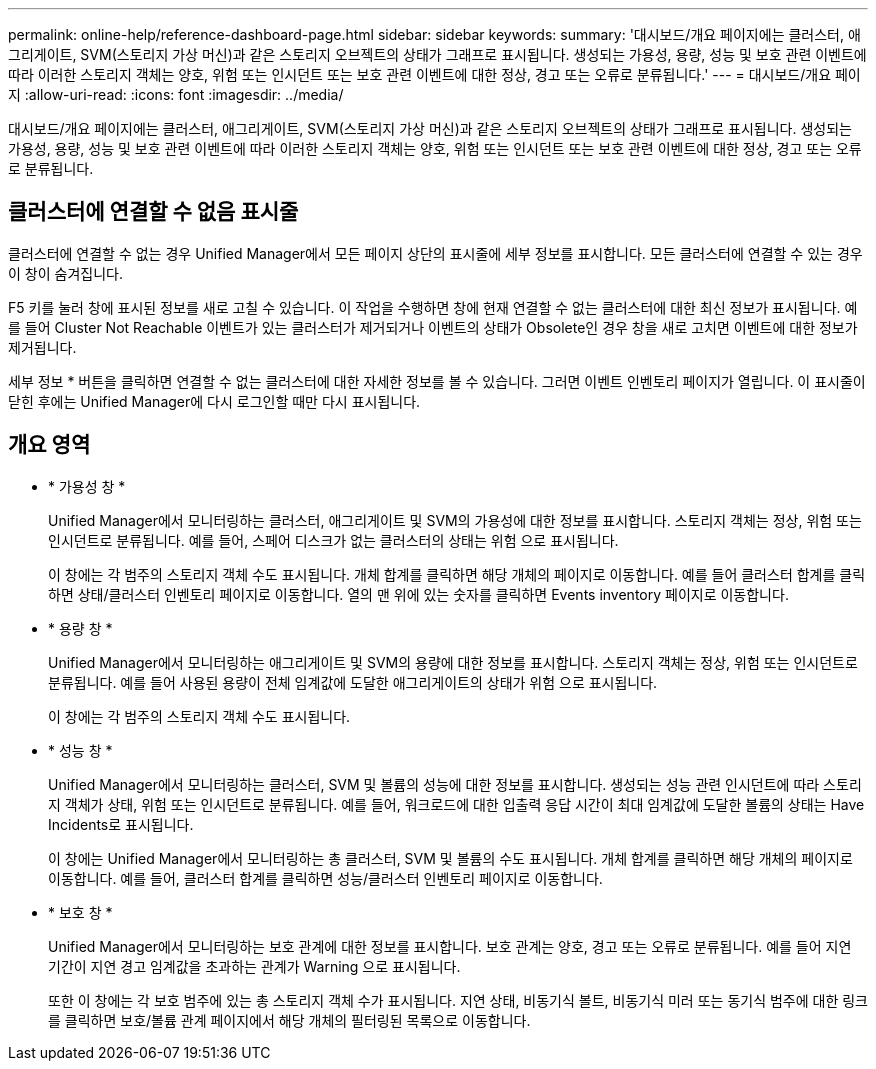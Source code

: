 ---
permalink: online-help/reference-dashboard-page.html 
sidebar: sidebar 
keywords:  
summary: '대시보드/개요 페이지에는 클러스터, 애그리게이트, SVM(스토리지 가상 머신)과 같은 스토리지 오브젝트의 상태가 그래프로 표시됩니다. 생성되는 가용성, 용량, 성능 및 보호 관련 이벤트에 따라 이러한 스토리지 객체는 양호, 위험 또는 인시던트 또는 보호 관련 이벤트에 대한 정상, 경고 또는 오류로 분류됩니다.' 
---
= 대시보드/개요 페이지
:allow-uri-read: 
:icons: font
:imagesdir: ../media/


[role="lead"]
대시보드/개요 페이지에는 클러스터, 애그리게이트, SVM(스토리지 가상 머신)과 같은 스토리지 오브젝트의 상태가 그래프로 표시됩니다. 생성되는 가용성, 용량, 성능 및 보호 관련 이벤트에 따라 이러한 스토리지 객체는 양호, 위험 또는 인시던트 또는 보호 관련 이벤트에 대한 정상, 경고 또는 오류로 분류됩니다.



== 클러스터에 연결할 수 없음 표시줄

클러스터에 연결할 수 없는 경우 Unified Manager에서 모든 페이지 상단의 표시줄에 세부 정보를 표시합니다. 모든 클러스터에 연결할 수 있는 경우 이 창이 숨겨집니다.

F5 키를 눌러 창에 표시된 정보를 새로 고칠 수 있습니다. 이 작업을 수행하면 창에 현재 연결할 수 없는 클러스터에 대한 최신 정보가 표시됩니다. 예를 들어 Cluster Not Reachable 이벤트가 있는 클러스터가 제거되거나 이벤트의 상태가 Obsolete인 경우 창을 새로 고치면 이벤트에 대한 정보가 제거됩니다.

세부 정보 * 버튼을 클릭하면 연결할 수 없는 클러스터에 대한 자세한 정보를 볼 수 있습니다. 그러면 이벤트 인벤토리 페이지가 열립니다. 이 표시줄이 닫힌 후에는 Unified Manager에 다시 로그인할 때만 다시 표시됩니다.



== 개요 영역

* * 가용성 창 *
+
Unified Manager에서 모니터링하는 클러스터, 애그리게이트 및 SVM의 가용성에 대한 정보를 표시합니다. 스토리지 객체는 정상, 위험 또는 인시던트로 분류됩니다. 예를 들어, 스페어 디스크가 없는 클러스터의 상태는 위험 으로 표시됩니다.

+
이 창에는 각 범주의 스토리지 객체 수도 표시됩니다. 개체 합계를 클릭하면 해당 개체의 페이지로 이동합니다. 예를 들어 클러스터 합계를 클릭하면 상태/클러스터 인벤토리 페이지로 이동합니다. 열의 맨 위에 있는 숫자를 클릭하면 Events inventory 페이지로 이동합니다.

* * 용량 창 *
+
Unified Manager에서 모니터링하는 애그리게이트 및 SVM의 용량에 대한 정보를 표시합니다. 스토리지 객체는 정상, 위험 또는 인시던트로 분류됩니다. 예를 들어 사용된 용량이 전체 임계값에 도달한 애그리게이트의 상태가 위험 으로 표시됩니다.

+
이 창에는 각 범주의 스토리지 객체 수도 표시됩니다.

* * 성능 창 *
+
Unified Manager에서 모니터링하는 클러스터, SVM 및 볼륨의 성능에 대한 정보를 표시합니다. 생성되는 성능 관련 인시던트에 따라 스토리지 객체가 상태, 위험 또는 인시던트로 분류됩니다. 예를 들어, 워크로드에 대한 입출력 응답 시간이 최대 임계값에 도달한 볼륨의 상태는 Have Incidents로 표시됩니다.

+
이 창에는 Unified Manager에서 모니터링하는 총 클러스터, SVM 및 볼륨의 수도 표시됩니다. 개체 합계를 클릭하면 해당 개체의 페이지로 이동합니다. 예를 들어, 클러스터 합계를 클릭하면 성능/클러스터 인벤토리 페이지로 이동합니다.

* * 보호 창 *
+
Unified Manager에서 모니터링하는 보호 관계에 대한 정보를 표시합니다. 보호 관계는 양호, 경고 또는 오류로 분류됩니다. 예를 들어 지연 기간이 지연 경고 임계값을 초과하는 관계가 Warning 으로 표시됩니다.

+
또한 이 창에는 각 보호 범주에 있는 총 스토리지 객체 수가 표시됩니다. 지연 상태, 비동기식 볼트, 비동기식 미러 또는 동기식 범주에 대한 링크를 클릭하면 보호/볼륨 관계 페이지에서 해당 개체의 필터링된 목록으로 이동합니다.


